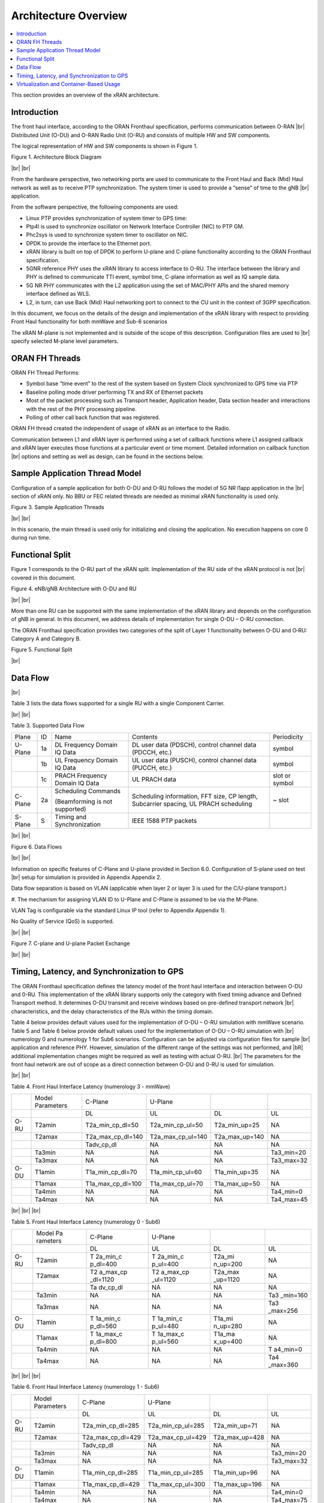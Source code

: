 ..    Copyright (c) 2019 Intel
..
..  Licensed under the Apache License, Version 2.0 (the "License");
..  you may not use this file except in compliance with the License.
..  You may obtain a copy of the License at
..
..      http://www.apache.org/licenses/LICENSE-2.0
..
..  Unless required by applicable law or agreed to in writing, software
..  distributed under the License is distributed on an "AS IS" BASIS,
..  WITHOUT WARRANTIES OR CONDITIONS OF ANY KIND, either express or implied.
..  See the License for the specific language governing permissions and
..  limitations under the License.

.. |br| raw:: html

   <br />

Architecture Overview
=====================

.. contents::
    :depth: 3
    :local:

This section provides an overview of the xRAN architecture.

.. _introduction-1:

Introduction
------------

The front haul interface, according to the ORAN Fronthaul specification,
performs communication between O-RAN |br|
Distributed Unit (O-DU) and O-RAN
Radio Unit (O-RU) and consists of multiple HW and SW components.

The logical representation of HW and SW components is shown in Figure 1.

.. image:: images/Architecture-Block-Diagram.jpg
  :width: 600
  :alt: Figure 1. Architecture Block Diagram

Figure 1. Architecture Block Diagram

|br|
|br|

From the hardware perspective, two networking ports are used to
communicate to the Front Haul and Back (Mid) Haul network as well as to
receive PTP synchronization. The system timer is used to provide a
“sense” of time to the gNB |br|
application.

From the software perspective, the following components are used:

-  Linux PTP provides synchronization of system timer to GPS time:

-  Ptp4l is used to synchronize oscillator on Network Interface
   Controller (NIC) to PTP GM.

-  Phc2sys is used to synchronize system timer to oscillator on NIC.

-  DPDK to provide the interface to the Ethernet port.

-  xRAN library is built on top of DPDK to perform U-plane and C-plane
   functionality according to the ORAN Fronthaul specification.

-  5GNR reference PHY uses the xRAN library to access interface to O-RU.
   The interface between the library and PHY is defined to communicate
   TTI event, symbol time, C-plane information as well as IQ sample
   data.

-  5G NR PHY communicates with the L2 application using the set of
   MAC/PHY APIs and the shared memory interface defined as WLS.

-  L2, in turn, can use Back (Mid) Haul networking port to connect to
   the CU unit in the context of 3GPP specification.

In this document, we focus on the details of the design and
implementation of the xRAN library with respect to providing Front Haul
functionality for both mmWave and Sub-6 scenarios

The xRAN M-plane is not implemented and is outside of the scope of this
description. Configuration files are used to |br|
specify selected M-plane
level parameters.

ORAN FH Threads
---------------

ORAN FH Thread Performs:

-  Symbol base “time event” to the rest of the system based on System
   Clock synchronized to GPS time via PTP

-  Baseline polling mode driver performing TX and RX of Ethernet packets

-  Most of the packet processing such as Transport header, Application
   header, Data section header and interactions with the rest of the PHY
   processing pipeline.

-  Polling of other call back function that was registered.

ORAN FH thread created the independent of usage of xRAN as an interface
to the Radio.

Communication between L1 and xRAN layer is performed using a set of
callback functions where L1 assigned callback and xRAN layer executes
those functions at a particular event or time moment. Detailed
information on callback function |br|
options and setting as well as design,
can be found in the sections below.

Sample Application Thread Model
-------------------------------

Configuration of a sample application for both O-DU and O-RU follows the
model of 5G NR l1app application in the |br|
section of xRAN only. No BBU or
FEC related threads are needed as minimal xRAN functionality is used
only.

.. image:: images/Sample-Application-Threads.jpg
  :width: 600
  :alt: Figure 3. Sample Application Threads

Figure 3. Sample Application Threads

|br|
|br|

In this scenario, the main thread is used only for initializing and
closing the application. No execution happens on core 0 during run time.

Functional Split
----------------

Figure 1 corresponds to the O-RU part of the xRAN split. Implementation
of the RU side of the xRAN protocol is not |br|
covered in this document.

.. image:: images/eNB-gNB-Architecture-with-O-DU-and-RU.jpg
  :width: 600
  :alt: Figure 4. eNB/gNB Architecture with O-DU and RU

Figure 4. eNB/gNB Architecture with O-DU and RU

|br|
|br|

More than one RU can be supported with the same implementation of the
xRAN library and depends on the configuration of gNB in general. In this
document, we address details of implementation for single O-DU – O-RU
connection.

The ORAN Fronthaul specification provides two categories of the split of
Layer 1 functionality between O-DU and O‑RU: Category A and Category B.

.. image:: images/Functional-Split.jpg
  :width: 600
  :alt: Figure 5. Functional Split

Figure 5. Functional Split

|br|

Data Flow
---------

|br|

Table 3 lists the data flows supported for a single RU with a single
Component Carrier.

|br|
|br|

Table 3. Supported Data Flow

+---------+----+-----------------+-----------------+----------------+
| Plane   | ID | Name            | Contents        | Periodicity    |
+---------+----+-----------------+-----------------+----------------+
| U-Plane | 1a | DL Frequency    | DL user data    | symbol         |
|         |    | Domain IQ Data  | (PDSCH),        |                |
|         |    |                 | control channel |                |
|         |    |                 | data (PDCCH,    |                |
|         |    |                 | etc.)           |                |
+---------+----+-----------------+-----------------+----------------+
|         | 1b | UL Frequency    | UL user data    | symbol         |
|         |    | Domain IQ Data  | (PUSCH),        |                |
|         |    |                 | control channel |                |
|         |    |                 | data (PUCCH,    |                |
|         |    |                 | etc.)           |                |
+---------+----+-----------------+-----------------+----------------+
|         | 1c | PRACH Frequency | UL PRACH data   | slot or symbol |
|         |    | Domain IQ Data  |                 |                |
+---------+----+-----------------+-----------------+----------------+
| C-Plane | 2a | Scheduling      | Scheduling      | ~ slot         |
|         |    | Commands        | information,    |                |
|         |    |                 | FFT size, CP    |                |
|         |    | (Beamforming is | length,         |                |
|         |    | not supported)  | Subcarrier      |                |
|         |    |                 | spacing, UL     |                |
|         |    |                 | PRACH           |                |
|         |    |                 | scheduling      |                |
+---------+----+-----------------+-----------------+----------------+
| S-Plane | S  | Timing and      | IEEE 1588 PTP   |                |
|         |    | Synchronization | packets         |                |
+---------+----+-----------------+-----------------+----------------+

|br|
|br|

.. image:: images/Data-Flows.jpg
  :width: 600
  :alt: Figure 6. Data Flows

Figure 6. Data Flows

|br|
|br|

Information on specific features of C-Plane and U-plane provided in
Section 6.0. Configuration of S-plane used on test |br|
setup for simulation
is provided in Appendix Appendix 2.

Data flow separation is based on VLAN (applicable when layer 2 or layer
3 is used for the C/U-plane transport.)

#. The mechanism for assigning VLAN ID to U-Plane and C-Plane is assumed
to be via the M-Plane.

VLAN Tag is configurable via the standard Linux IP tool (refer to
Appendix Appendix 1).

No Quality of Service (QoS) is supported.

|br|
|br|

.. image:: images/C-plane-and-U-plane-Packet-Exchange.jpg
  :width: 600
  :alt: Figure 7. C-plane and U-plane Packet Exchange

Figure 7. C-plane and U-plane Packet Exchange

|br|
|br|

Timing, Latency, and Synchronization to GPS
-------------------------------------------

The ORAN Fronthaul specification defines the latency model of the front
haul interface and interaction between O-DU and 0-RU. This
implementation of the xRAN library supports only the category with fixed
timing advance and Defined Transport method. It determines O-DU transmit
and receive windows based on pre-defined transport network |br|
characteristics, and the delay characteristics of the RUs within the
timing domain.

Table 4 below provides default values used for the implementation of
O-DU – O-RU simulation with mmWave scenario. Table 5 and Table 6 below
provide default values used for the implementation of O-DU – O-RU
simulation with |br|
numerology 0 and numerology 1 for Sub6 scenarios.
Configuration can be adjusted via configuration files for sample |br|
application and reference PHY. However, simulation of the different
range of the settings was not performed, and |bR|
additional implementation changes might be required as well as testing with actual O-RU. |br|
The
parameters for the front haul network are out of scope as a direct
connection between O-DU and 0-RU is used for simulation.

|br|
|br|

Table 4. Front Haul Interface Latency (numerology 3 - mmWave)

+------+------------+-------------------+-------------------+----------------+------------+
|      | Model      | C-Plane           | U-Plane           |                |            |
|      | Parameters |                   |                   |                |            |
+------+------------+-------------------+-------------------+----------------+------------+
|      |            | DL                | UL                | DL             | UL         |
+------+------------+-------------------+-------------------+----------------+------------+
| O-RU | T2amin     | T2a_min_cp_dl=50  | T2a_min_cp_ul=50  | T2a_min_up=25  | NA         |
+------+------------+-------------------+-------------------+----------------+------------+
|      | T2amax     | T2a_max_cp_dl=140 | T2a_max_cp_ul=140 | T2a_max_up=140 | NA         |
+------+------------+-------------------+-------------------+----------------+------------+
|      |            | Tadv_cp_dl        | NA                | NA             | NA         |
+------+------------+-------------------+-------------------+----------------+------------+
|      | Ta3min     | NA                | NA                | NA             | Ta3_min=20 |
+------+------------+-------------------+-------------------+----------------+------------+
|      | Ta3max     | NA                | NA                | NA             | Ta3_max=32 |
+------+------------+-------------------+-------------------+----------------+------------+
| O-DU | T1amin     | T1a_min_cp_dl=70  | T1a_min_cp_ul=60  | T1a_min_up=35  | NA         |
+------+------------+-------------------+-------------------+----------------+------------+
|      | T1amax     | T1a_max_cp_dl=100 | T1a_max_cp_ul=70  | T1a_max_up=50  | NA         |
+------+------------+-------------------+-------------------+----------------+------------+
|      | Ta4min     | NA                | NA                | NA             | Ta4_min=0  |
+------+------------+-------------------+-------------------+----------------+------------+
|      | Ta4max     | NA                | NA                | NA             | Ta4_max=45 |
+------+------------+-------------------+-------------------+----------------+------------+

|br|
|br|
|br|

Table 5. Front Haul Interface Latency (numerology 0 - Sub6)

+------+----------+----------+----------+----------+----------+
|      | Model    | C-Plane  | U-Plane  |          |          |
|      | Pa       |          |          |          |          |
|      | rameters |          |          |          |          |
+------+----------+----------+----------+----------+----------+
|      |          | DL       | UL       | DL       | UL       |
+------+----------+----------+----------+----------+----------+
| O-RU | T2amin   | T        | T        | T2a_mi   | NA       |
|      |          | 2a_min_c | 2a_min_c | n_up=200 |          |
|      |          | p_dl=400 | p_ul=400 |          |          |
+------+----------+----------+----------+----------+----------+
|      | T2amax   | T2       | T2       | T2a_max  | NA       |
|      |          | a_max_cp | a_max_cp | _up=1120 |          |
|      |          | _dl=1120 | _ul=1120 |          |          |
+------+----------+----------+----------+----------+----------+
|      |          | Ta       | NA       | NA       | NA       |
|      |          | dv_cp_dl |          |          |          |
+------+----------+----------+----------+----------+----------+
|      | Ta3min   | NA       | NA       | NA       | Ta3      |
|      |          |          |          |          | _min=160 |
+------+----------+----------+----------+----------+----------+
|      | Ta3max   | NA       | NA       | NA       | Ta3      |
|      |          |          |          |          | _max=256 |
+------+----------+----------+----------+----------+----------+
| O-DU | T1amin   | T        | T        | T1a_mi   | NA       |
|      |          | 1a_min_c | 1a_min_c | n_up=280 |          |
|      |          | p_dl=560 | p_ul=480 |          |          |
+------+----------+----------+----------+----------+----------+
|      | T1amax   | T        | T        | T1a_ma   | NA       |
|      |          | 1a_max_c | 1a_max_c | x_up=400 |          |
|      |          | p_dl=800 | p_ul=560 |          |          |
+------+----------+----------+----------+----------+----------+
|      | Ta4min   | NA       | NA       | NA       | T        |
|      |          |          |          |          | a4_min=0 |
+------+----------+----------+----------+----------+----------+
|      | Ta4max   | NA       | NA       | NA       | Ta4      |
|      |          |          |          |          | _max=360 |
+------+----------+----------+----------+----------+----------+

|br|
|br|
|br|

Table 6. Front Haul Interface Latency (numerology 1 - Sub6)

+------+------------+-------------------+-------------------+----------------+------------+
|      | Model      | C-Plane           | U-Plane           |                |            |
|      | Parameters |                   |                   |                |            |
+------+------------+-------------------+-------------------+----------------+------------+
|      |            | DL                | UL                | DL             | UL         |
+------+------------+-------------------+-------------------+----------------+------------+
| O-RU | T2amin     | T2a_min_cp_dl=285 | T2a_min_cp_ul=285 | T2a_min_up=71  | NA         |
+------+------------+-------------------+-------------------+----------------+------------+
|      | T2amax     | T2a_max_cp_dl=429 | T2a_max_cp_ul=429 | T2a_max_up=428 | NA         |
+------+------------+-------------------+-------------------+----------------+------------+
|      |            | Tadv_cp_dl        | NA                | NA             | NA         |
+------+------------+-------------------+-------------------+----------------+------------+
|      | Ta3min     | NA                | NA                | NA             | Ta3_min=20 |
+------+------------+-------------------+-------------------+----------------+------------+
|      | Ta3max     | NA                | NA                | NA             | Ta3_max=32 |
+------+------------+-------------------+-------------------+----------------+------------+
| O-DU | T1amin     | T1a_min_cp_dl=285 | T1a_min_cp_ul=285 | T1a_min_up=96  | NA         |
+------+------------+-------------------+-------------------+----------------+------------+
|      | T1amax     | T1a_max_cp_dl=429 | T1a_max_cp_ul=300 | T1a_max_up=196 | NA         |
+------+------------+-------------------+-------------------+----------------+------------+
|      | Ta4min     | NA                | NA                | NA             | Ta4_min=0  |
+------+------------+-------------------+-------------------+----------------+------------+
|      | Ta4max     | NA                | NA                | NA             | Ta4_max=75 |
+------+------------+-------------------+-------------------+----------------+------------+

|br|
|br|
|br|

IEEE 1588 protocol and PTP for Linux\* implementations are used to
synchronize local time to GPS time. Details of the configuration used
are provided in Appendix Appendix 2. Local time is used to get Top of
the Second (ToS) as a 1pps event for SW implementation. Timing event is
obtained by performing polling of local time using |br|
clock_gettime(CLOCK_REALTIME,..)

All-time intervals are specified with respect to GPS time which
corresponds to OTA time.

|br|
|br|
|br|

Virtualization and Container-Based Usage
----------------------------------------

xRAN implementation is deployment agnostic and does not require special
changes to be used in virtualized or |br|
container-based deployment options.
The only requirement is to provide one SRIOV base virtual port for
C-plane and one port for U-plane traffic per O-DU instance. This can be
achieved with the default Virtual Infrastructure Manager (VIM) as well
as using standard container networking.



